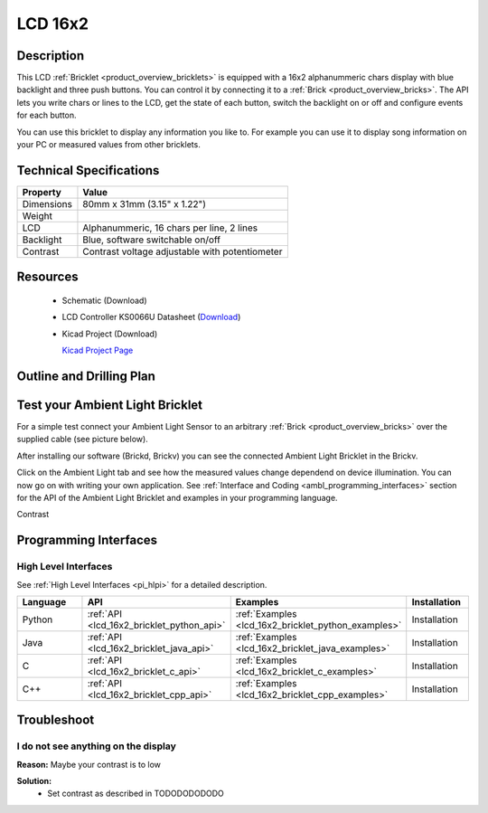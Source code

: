 .. _lcd_16x2_bricklet:

LCD 16x2
========


.. raw:: html

	<img alt="Servo Brick 1" src="../../_images/Bricks/Servo_Brick/servo_brick2.jpg" style="width: 303.0px; height: 233.0px;" /></a>
	<img alt="Servo Brick 2" src="../../_images/Bricks/Servo_Brick/servo_brick2.jpg" style="width: 303.0px; height: 233.0px;" /></a>
.. raw:: latex

	\includegraphics{Images/Bricks/Servo_Brick/servo_brick2.jpg}


Description
-----------

This LCD :ref:`Bricklet <product_overview_bricklets>` is equipped with a
16x2 alphanummeric chars display with blue backlight and three push buttons. 
You can control it by connecting it to a :ref:`Brick <product_overview_bricks>`.
The API lets you write chars or lines to the LCD, get the state of each button,
switch the backlight on or off and configure events for each button.

You can use this bricklet to display any information you like to.
For example you can use it to display song information on your PC or 
measured values from other bricklets.



Technical Specifications
------------------------

================================  ============================================================
Property                          Value
================================  ============================================================
Dimensions                        80mm x 31mm (3.15" x 1.22")
Weight
LCD                               Alphanummeric, 16 chars per line, 2 lines
Backlight                         Blue, software switchable on/off
Contrast                          Contrast voltage adjustable with potentiometer
================================  ============================================================

Resources
---------

 * Schematic (Download)
 * LCD Controller KS0066U Datasheet (`Download <http://www.asix.cz/download/pvk40/ks0066u.pdf>`_)
 * Kicad Project (Download)

   `Kicad Project Page <http://kicad.sourceforge.net/>`_

.. Connectivity
.. ------------

Outline and Drilling Plan
-------------------------

.. image:: /Images/Dimensions/lcd_16x2_bricklet_dimensions.png
   :width: 300pt
   :alt: alternate text
   :align: center


Test your Ambient Light Bricklet
--------------------------------

For a simple test connect your Ambient Light Sensor to an arbitrary 
:ref:`Brick <product_overview_bricks>` over the supplied cable (see picture below).

.. image:: /Images/Bricks/Servo_Brick/servo_brick_test.jpg
   :scale: 100 %
   :alt: alternate text
   :align: center

After installing our software (Brickd, Brickv) you can see the connected Ambient
Light Bricklet in the Brickv.

.. image:: /Images/Bricks/Servo_Brick/servo_brick_test.jpg
   :scale: 100 %
   :alt: alternate text
   :align: center

Click on the Ambient Light tab and see how the measured values change dependend 
on device illumination. You can now go on with writing your own application.
See :ref:`Interface and Coding <ambl_programming_interfaces>` section for the API of
the Ambient Light Bricklet and examples in your programming language.

Contrast



.. _lcd16x2_programming_interfaces:

Programming Interfaces
----------------------

High Level Interfaces
^^^^^^^^^^^^^^^^^^^^^

See :ref:`High Level Interfaces <pi_hlpi>` for a detailed description.

.. csv-table::
   :header: "Language", "API", "Examples", "Installation"
   :widths: 25, 8, 15, 12

   "Python", ":ref:`API <lcd_16x2_bricklet_python_api>`", ":ref:`Examples <lcd_16x2_bricklet_python_examples>`", "Installation"
   "Java", ":ref:`API <lcd_16x2_bricklet_java_api>`", ":ref:`Examples <lcd_16x2_bricklet_java_examples>`", "Installation"
   "C", ":ref:`API <lcd_16x2_bricklet_c_api>`", ":ref:`Examples <lcd_16x2_bricklet_c_examples>`", "Installation"
   "C++", ":ref:`API <lcd_16x2_bricklet_cpp_api>`", ":ref:`Examples <lcd_16x2_bricklet_cpp_examples>`", "Installation"



Troubleshoot
------------

I do not see anything on the display
^^^^^^^^^^^^^^^^^^^^^^^^^^^^^^^^^^^^

**Reason:** Maybe your contrast is to low

**Solution:**
  * Set contrast as described in TODODODODODO


